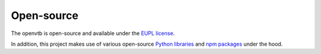 .. _introduction_open-source:

Open-source
===========

The openvtb is open-source and available 
under the `EUPL license`_.

In addition, this project makes use of various open-source `Python libraries`_ 
and `npm packages`_ under the hood.


.. _`EUPL license`: https://github.com/maykinmedia/open-vtb/blob/master/LICENSE.md
.. _`Python libraries`: https://github.com/maykinmedia/open-vtb/blob/master/requirements/base.txt
.. _`npm packages`: https://github.com/maykinmedia/open-vtb/blob/master/package-lock.json
